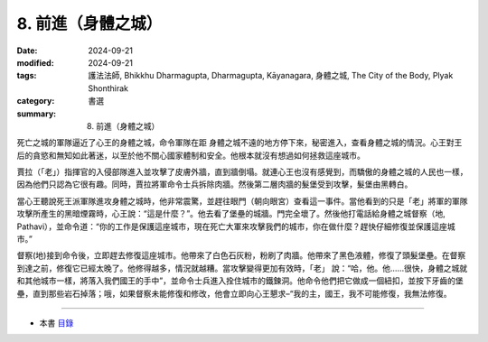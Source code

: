 =========================================
8. 前進（身體之城）
=========================================

:date: 2024-09-21
:modified: 2024-09-21
:tags: 護法法師, Bhikkhu Dharmagupta, Dharmagupta, Kāyanagara, 身體之城, The City of the Body, Plyak Shonthirak
:category: 書選
:summary: 8. 前進（身體之城）


死亡之城的軍隊逼近了心王的身體之城，命令軍隊在距 身體之城不遠的地方停下來，秘密進入，查看身體之城的情況。心王對王后的貪慾和無知如此著迷，以至於他不關心國家體制和安全。他根本就沒有想過如何拯救這座城市。

賈拉（「老」）指揮官的入侵部隊進入並攻擊了皮膚外牆，直到牆倒塌。就連心王也沒有感覺到，而驕傲的身體之城的人民也一樣，因為他們只認為它很有趣。同時，賈拉將軍命令士兵拆除肉牆。然後第二層肉牆的髮堡受到攻擊，髮堡由黑轉白。

當心王聽說死王派軍隊進攻身體之城時，他非常震驚，並趕往眼門（朝向眼宮）查看這一事件。當他看到的只是「老」將軍的軍隊攻擊所產生的黑暗煙霧時，心王說：“這是什麼？”。他去看了堡壘的城牆。門完全壞了。然後他打電話給身體之城督察（地, Pathavi），並命令道：“你的工作是保護這座城市，現在死亡大軍來攻擊我們的城市，你在做什麼？趕快仔細修復並保護這座城市。”

督察(地)接到命令後，立即趕去修復這座城市。他帶來了白色石灰粉，粉刷了肉牆。他帶來了黑色液體，修復了頭髮堡壘。在督察到達之前，修復它已經太晚了。他修得越多，情況就越糟。當攻擊變得更加有效時，「老」 說：“哈，他。他……很快，身體之城就和其他城市一樣，將落入我們國王的手中”，並命令士兵進入拴住城市的鐵鍊洞。他命令他們把它做成一個紐扣，並按下牙齒的堡壘，直到那些岩石掉落；哦，如果督察未能修復和修改，他會立即向心王懇求–“我的主，國王，我不可能修復，我無法修復。

------

- 本書 `目錄 <{filename}letters-from-mara%zh.rst>`_ 


..
  2024-09-21; create rst on 2024-09-21
